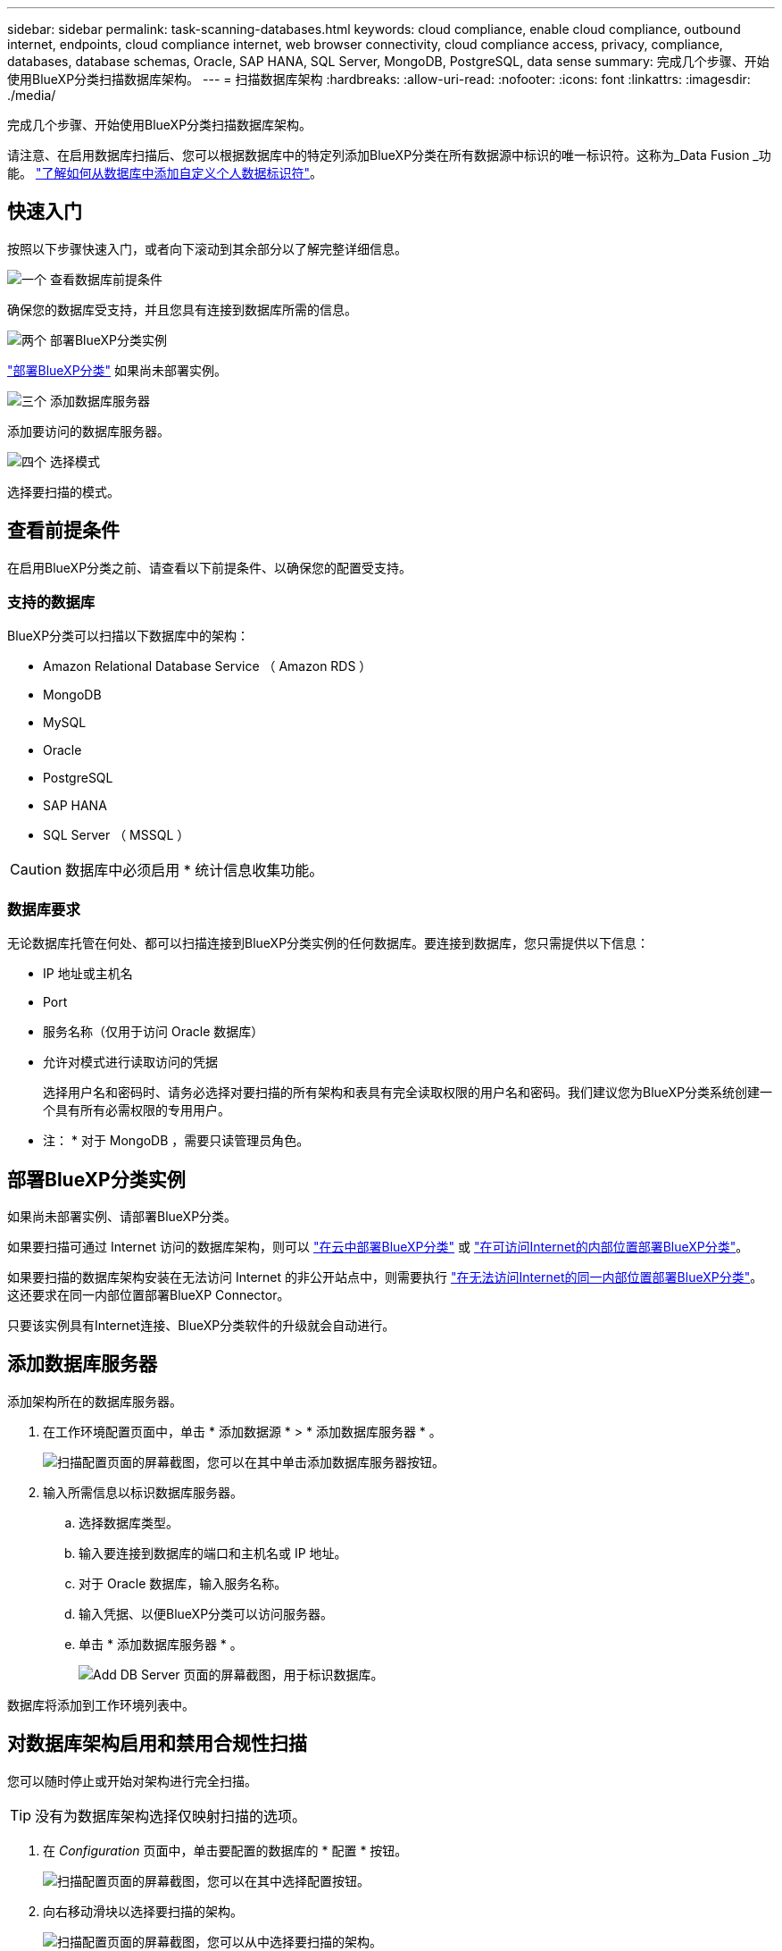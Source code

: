 ---
sidebar: sidebar 
permalink: task-scanning-databases.html 
keywords: cloud compliance, enable cloud compliance, outbound internet, endpoints, cloud compliance internet, web browser connectivity, cloud compliance access, privacy, compliance, databases, database schemas, Oracle, SAP HANA, SQL Server, MongoDB, PostgreSQL, data sense 
summary: 完成几个步骤、开始使用BlueXP分类扫描数据库架构。 
---
= 扫描数据库架构
:hardbreaks:
:allow-uri-read: 
:nofooter: 
:icons: font
:linkattrs: 
:imagesdir: ./media/


[role="lead"]
完成几个步骤、开始使用BlueXP分类扫描数据库架构。

请注意、在启用数据库扫描后、您可以根据数据库中的特定列添加BlueXP分类在所有数据源中标识的唯一标识符。这称为_Data Fusion _功能。 link:task-managing-data-fusion.html#add-custom-personal-data-identifiers-from-your-databases["了解如何从数据库中添加自定义个人数据标识符"^]。



== 快速入门

按照以下步骤快速入门，或者向下滚动到其余部分以了解完整详细信息。

.image:https://raw.githubusercontent.com/NetAppDocs/common/main/media/number-1.png["一个"] 查看数据库前提条件
[role="quick-margin-para"]
确保您的数据库受支持，并且您具有连接到数据库所需的信息。

.image:https://raw.githubusercontent.com/NetAppDocs/common/main/media/number-2.png["两个"] 部署BlueXP分类实例
[role="quick-margin-para"]
link:task-deploy-cloud-compliance.html["部署BlueXP分类"^] 如果尚未部署实例。

.image:https://raw.githubusercontent.com/NetAppDocs/common/main/media/number-3.png["三个"] 添加数据库服务器
[role="quick-margin-para"]
添加要访问的数据库服务器。

.image:https://raw.githubusercontent.com/NetAppDocs/common/main/media/number-4.png["四个"] 选择模式
[role="quick-margin-para"]
选择要扫描的模式。



== 查看前提条件

在启用BlueXP分类之前、请查看以下前提条件、以确保您的配置受支持。



=== 支持的数据库

BlueXP分类可以扫描以下数据库中的架构：

* Amazon Relational Database Service （ Amazon RDS ）
* MongoDB
* MySQL
* Oracle
* PostgreSQL
* SAP HANA
* SQL Server （ MSSQL ）



CAUTION: 数据库中必须启用 * 统计信息收集功能。



=== 数据库要求

无论数据库托管在何处、都可以扫描连接到BlueXP分类实例的任何数据库。要连接到数据库，您只需提供以下信息：

* IP 地址或主机名
* Port
* 服务名称（仅用于访问 Oracle 数据库）
* 允许对模式进行读取访问的凭据
+
选择用户名和密码时、请务必选择对要扫描的所有架构和表具有完全读取权限的用户名和密码。我们建议您为BlueXP分类系统创建一个具有所有必需权限的专用用户。



* 注： * 对于 MongoDB ，需要只读管理员角色。



== 部署BlueXP分类实例

如果尚未部署实例、请部署BlueXP分类。

如果要扫描可通过 Internet 访问的数据库架构，则可以 link:task-deploy-cloud-compliance.html["在云中部署BlueXP分类"^] 或 link:task-deploy-compliance-onprem.html["在可访问Internet的内部位置部署BlueXP分类"^]。

如果要扫描的数据库架构安装在无法访问 Internet 的非公开站点中，则需要执行 link:task-deploy-compliance-dark-site.html["在无法访问Internet的同一内部位置部署BlueXP分类"^]。这还要求在同一内部位置部署BlueXP Connector。

只要该实例具有Internet连接、BlueXP分类软件的升级就会自动进行。



== 添加数据库服务器

添加架构所在的数据库服务器。

. 在工作环境配置页面中，单击 * 添加数据源 * > * 添加数据库服务器 * 。
+
image:screenshot_compliance_add_db_server_button.png["扫描配置页面的屏幕截图，您可以在其中单击添加数据库服务器按钮。"]

. 输入所需信息以标识数据库服务器。
+
.. 选择数据库类型。
.. 输入要连接到数据库的端口和主机名或 IP 地址。
.. 对于 Oracle 数据库，输入服务名称。
.. 输入凭据、以便BlueXP分类可以访问服务器。
.. 单击 * 添加数据库服务器 * 。
+
image:screenshot_compliance_add_db_server_dialog.png["Add DB Server 页面的屏幕截图，用于标识数据库。"]





数据库将添加到工作环境列表中。



== 对数据库架构启用和禁用合规性扫描

您可以随时停止或开始对架构进行完全扫描。


TIP: 没有为数据库架构选择仅映射扫描的选项。

. 在 _Configuration_ 页面中，单击要配置的数据库的 * 配置 * 按钮。
+
image:screenshot_compliance_db_server_config.png["扫描配置页面的屏幕截图，您可以在其中选择配置按钮。"]

. 向右移动滑块以选择要扫描的架构。
+
image:screenshot_compliance_select_schemas.png["扫描配置页面的屏幕截图，您可以从中选择要扫描的架构。"]



.结果
BlueXP分类开始扫描您启用的数据库架构。如果存在任何错误，它们将显示在状态列中，并显示修复此错误所需的操作。

请注意、BlueXP分类每天扫描一次数据库-数据库不会像其他数据源一样连续扫描。
